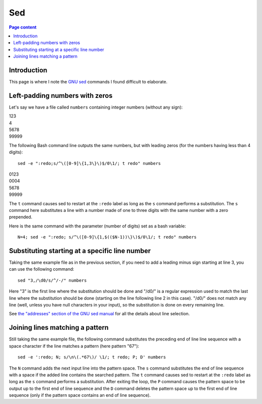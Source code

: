Sed
===

.. contents:: Page content
  :local:
  :backlinks: entry

.. highlight:: shell

.. index::
  single: sed


Introduction
------------

This page is where I note the `GNU sed <https://www.gnu.org/software/sed/>`_
commands I found difficult to elaborate.


Left-padding numbers with zeros
-------------------------------

.. index::
  pair: sed commands; loop
  pair: sed commands; s
  pair: sed commands; t

Let's say we have a file called ``numbers`` containing integer numbers (without
any sign):

| 123
| 4
| 5678
| 99999

The following Bash command line outputs the same numbers, but with leading
zeros (for the numbers having less than 4 digits)::

  sed -e ":redo;s/^\([0-9]\{1,3\}\)$/0\1/; t redo" numbers

| 0123
| 0004
| 5678
| 99999

The ``t`` command causes sed to restart at the ``:redo`` label as long as the
``s`` command performs a substitution. The ``s`` command here substitutes a
line with a number made of one to three digits with the same number with a zero
prepended.

Here is the same command with the parameter (number of digits) set as a bash
variable::

  N=4; sed -e ":redo; s/^\([0-9]\{1,$(($N-1))\}\)$/0\1/; t redo" numbers


Substituting starting at a specific line number
-----------------------------------------------

.. index::
  pair: sed commands; addresses specifications

Taking the same example file as in the previous section, if you need to add a
leading minus sign starting at line 3, you can use the following command::

  sed "3,/\d0/s/^/-/" numbers

Here "3" is the first line where the substitution should be done and "/\d0/" is
a regular expression used to match the last line where the substitution should
be done (starting on the line following line 2 in this case). "/\d0/" does not
match any line (well, unless you have null characters in your input), so the
substitution is done on every remaining line.

See `the "addresses" section of the GNU sed manual
<https://www.gnu.org/software/sed/manual/html_node/sed-addresses.html#sed-addresses>`_
for all the details about line selection.


Joining lines matching a pattern
--------------------------------

.. index::
  pair: sed commands; N
  pair: sed commands; t
  pair: sed commands; P
  pair: sed commands; D

Still taking the same example file, the following command substitutes the
preceding end of line line sequence with a space character if the line matches
a pattern (here pattern "67")::

  sed -e ':redo; N; s/\n\(.*67\)/ \1/; t redo; P; D' numbers

The ``N`` command adds the next input line into the pattern space. The ``s``
command substitutes the end of line sequence with a space if the added line
contains the searched pattern. The ``t`` command causes sed to restart at the
``:redo`` label as long as the ``s`` command performs a substitution. After
exiting the loop, the ``P`` command causes the pattern space to be output up to
the first end of line sequence and the ``D`` command deletes the pattern space
up to the first end of line sequence (only if the pattern space contains an end
of line sequence).
